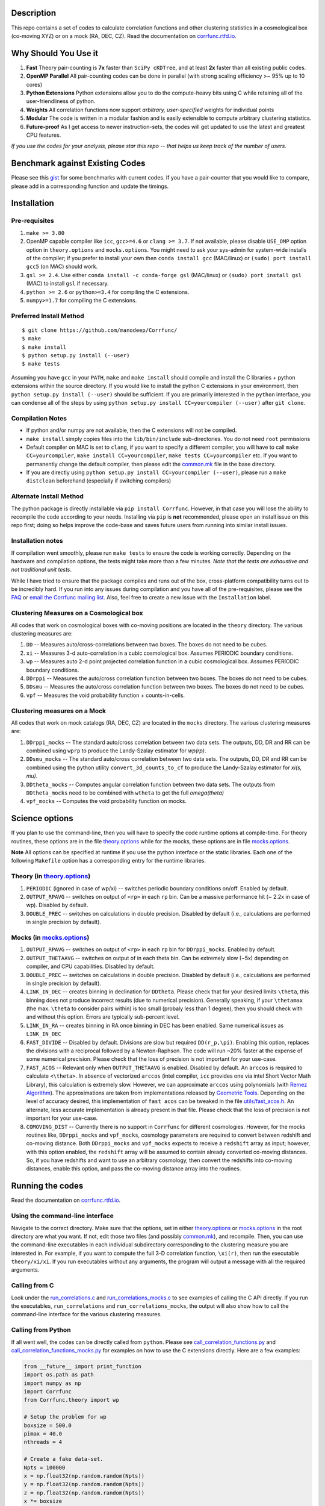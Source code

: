.. raw:: html

    <img src="https://github.com/manodeep/Corrfunc/blob/master/corrfunc_logo.png" height="240px">


|Release| |PyPI| |MIT licensed| |ASCL| |Travis Build| |Issues| |RTD| |Landscape|

Description
===========

This repo contains a set of codes to calculate correlation functions and 
other clustering statistics in a cosmological box (co-moving XYZ)
or on a mock (RA, DEC, CZ). Read the documentation on `corrfunc.rtfd.io <http://corrfunc.rtfd.io/>`_. 

Why Should You Use it
======================

1. **Fast** Theory pair-counting is **7x** faster than ``SciPy cKDTree``, and at least **2x** faster than all existing public codes.
2. **OpenMP Parallel** All pair-counting codes can be done in parallel (with strong scaling efficiency >~ 95% up to 10 cores)
3. **Python Extensions** Python extensions allow you to do the compute-heavy bits using C while retaining all of the user-friendliness of python. 
4. **Weights** All correlation functions now support *arbitrary, user-specified* weights for individual points
5. **Modular** The code is written in a modular fashion and is easily extensible to compute arbitrary clustering statistics. 
6. **Future-proof** As I get access to newer instruction-sets, the codes will get updated to use the latest and greatest CPU features. 

*If you use the codes for your analysis, please star this repo -- that helps us keep track of the number of users.*

Benchmark against Existing Codes
================================

Please see this
`gist <https://gist.github.com/manodeep/cffd9a5d77510e43ccf0>`__ for
some benchmarks with current codes. If you have a pair-counter that you would like to compare, please add in a corresponding function and update the timings. 

Installation
============

Pre-requisites
--------------

1. ``make >= 3.80``
2. OpenMP capable compiler like ``icc``, ``gcc>=4.6`` or ``clang >= 3.7``. If
   not available, please disable ``USE_OMP`` option option in
   ``theory.options`` and ``mocks.options``. You might need to ask your
   sys-admin for system-wide installs of the compiler; if you prefer to
   install your own then ``conda install gcc`` (MAC/linux) or
   ``(sudo) port install gcc5`` (on MAC) should work. 
3. ``gsl >= 2.4``. Use either
   ``conda install -c conda-forge gsl``
   (MAC/linux) or ``(sudo) port install gsl`` (MAC) to install ``gsl``
   if necessary. 
4. ``python >= 2.6`` or ``python>=3.4`` for compiling the C extensions.
5. ``numpy>=1.7`` for compiling the C extensions.

Preferred Install Method
-------------------------

::

    $ git clone https://github.com/manodeep/Corrfunc/
    $ make 
    $ make install
    $ python setup.py install (--user)
    $ make tests 

Assuming you have ``gcc`` in your ``PATH``, ``make`` and
``make install`` should compile and install the C libraries + python
extensions within the source directory. If you would like to install the
python C extensions in your environment, then
``python setup.py install (--user)`` should be sufficient. If you are primarily
interested in the ``python`` interface, you can condense all of the steps
by using ``python setup.py install CC=yourcompiler (--user)`` after ``git clone``.

Compilation Notes
------------------

- If python and/or numpy are not available, then the C extensions will not be compiled.

- ``make install`` simply copies files into the ``lib/bin/include`` sub-directories. You do not need ``root`` permissions

- Default compiler on MAC is set to ``clang``, if you want to specify a different compiler, you will have to call ``make CC=yourcompiler``,  ``make install CC=yourcompiler``, ``make tests CC=yourcompiler`` etc. If you want to permanently change the default compiler, then please edit the `common.mk <common.mk>`__ file in the base directory.

- If you are directly using ``python setup.py install CC=yourcompiler (--user)``, please run a ``make distclean`` beforehand (especially if switching compilers)


Alternate Install Method
-------------------------

The python package is directly installable via ``pip install Corrfunc``. However, in that case you will lose the ability to recompile the code according to your needs. Installing via ``pip`` is **not** recommended, please open an install issue on this repo first; doing so helps improve the code-base and saves future users from running into similar install issues. 

Installation notes
------------------

If compilation went smoothly, please run ``make tests`` to ensure the
code is working correctly. Depending on the hardware and compilation
options, the tests might take more than a few minutes. *Note that the
tests are exhaustive and not traditional unit tests*.

While I have tried to ensure that the package compiles and runs out of
the box, cross-platform compatibility turns out to be incredibly hard.
If you run into any issues during compilation and you have all of the
pre-requisites, please see the `FAQ <FAQ>`__ or `email
the Corrfunc mailing list <mailto:corrfunc@googlegroups.com>`__. Also, feel free to create a new issue
with the ``Installation`` label.

Clustering Measures on a Cosmological box
-----------------------------------------

All codes that work on cosmological boxes with co-moving positions are
located in the ``theory`` directory. The various clustering measures
are:

1. ``DD`` -- Measures auto/cross-correlations between two boxes.
   The boxes do not need to be cubes.

2. ``xi`` -- Measures 3-d auto-correlation in a cubic cosmological box.
   Assumes PERIODIC boundary conditions.

3. ``wp`` -- Measures auto 2-d point projected correlation function in a
   cubic cosmological box. Assumes PERIODIC boundary conditions.

4. ``DDrppi`` -- Measures the auto/cross correlation function between
   two boxes. The boxes do not need to be cubes.

5. ``DDsmu`` -- Measures the auto/cross correlation function between
   two boxes. The boxes do not need to be cubes.

6. ``vpf`` -- Measures the void probability function + counts-in-cells.

Clustering measures on a Mock
-----------------------------

All codes that work on mock catalogs (RA, DEC, CZ) are located in the
``mocks`` directory. The various clustering measures are:

1. ``DDrppi_mocks`` -- The standard auto/cross correlation between two data
   sets. The outputs, DD, DR and RR can be combined using ``wprp`` to
   produce the Landy-Szalay estimator for `wp(rp)`.

2. ``DDsmu_mocks`` -- The standard auto/cross correlation between two data
   sets. The outputs, DD, DR and RR can be combined using the python utility 
   ``convert_3d_counts_to_cf`` to produce the Landy-Szalay estimator for `xi(s, mu)`.
   
3. ``DDtheta_mocks`` -- Computes angular correlation function between two data
   sets. The outputs from ``DDtheta_mocks`` need to be combined with
   ``wtheta`` to get the full `\omega(\theta)`

4. ``vpf_mocks`` -- Computes the void probability function on mocks.

Science options
===============

If you plan to use the command-line, then you will have to specify the
code runtime options at compile-time. For theory routines, these options
are in the file `theory.options <theory.options>`__ while for the mocks, these options are
in file `mocks.options <mocks.options>`__.

**Note** All options can be specified at 
runtime if you use the python interface or the static libraries. Each one of
the following ``Makefile`` option has a corresponding entry for the runtime
libraries. 

Theory (in `theory.options <theory.options>`__)
-------------------------------------------------

1. ``PERIODIC`` (ignored in case of wp/xi) -- switches periodic boundary
   conditions on/off. Enabled by default.

2. ``OUTPUT_RPAVG`` -- switches on output of ``<rp>`` in each ``rp``
   bin. Can be a massive performance hit (~ 2.2x in case of wp).
   Disabled by default. 

3. ``DOUBLE_PREC`` -- switches on calculations in double precision. Disabled
   by default (i.e., calculations are performed in single precision by default).
   
Mocks (in `mocks.options <mocks.options>`__)
----------------------------------------------

1. ``OUTPUT_RPAVG`` -- switches on output of ``<rp>`` in each ``rp``
   bin for ``DDrppi_mocks``. Enabled by default.

2. ``OUTPUT_THETAAVG`` -- switches on output of in each theta bin. Can
   be extremely slow (~5x) depending on compiler, and CPU capabilities.
   Disabled by default.

3. ``DOUBLE_PREC`` -- switches on calculations in double precision. Disabled
   by default (i.e., calculations are performed in single precision by default).
   
4. ``LINK_IN_DEC`` -- creates binning in declination for ``DDtheta``. Please
   check that for your desired limits ``\theta``, this binning does not 
   produce incorrect results (due to numerical precision). Generally speaking,
   if your ``\thetamax`` (the max. ``\theta`` to consider pairs within) is too
   small (probaly less than 1 degree), then you should check with and without
   this option. Errors are typically sub-percent level. 

5. ``LINK_IN_RA`` -- creates binning in RA once binning in DEC has been
   enabled. Same numerical issues as ``LINK_IN_DEC``

6. ``FAST_DIVIDE`` -- Disabled by default. Divisions are slow but required
   ``DD(r_p,\pi)``. Enabling this option, replaces
   the divisions with a reciprocal followed by a Newton-Raphson. The code
   will run ~20% faster at the expense of some numerical precision.
   Please check that the loss of precision is not important for your
   use-case. 

7. ``FAST_ACOS`` -- Relevant only when ``OUTPUT_THETAAVG`` is enabled. Disabled 
   by default. An ``arccos`` is required to calculate ``<\theta>``. In absence of vectorized
   ``arccos`` (intel compiler, ``icc`` provides one via intel Short Vector Math 
   Library), this calculation is extremely slow. However, we can approximate
   ``arccos`` using polynomials (with `Remez Algorithm <https://en.wikipedia.org/wiki/Remez_algorithm>`_).
   The approximations are taken from implementations released by `Geometric Tools <http://geometrictools.com/>`_.
   Depending on the level of accuracy desired, this implementation of ``fast acos`` 
   can be tweaked in the file `utils/fast_acos.h <utils/fast_acos.h>`__. An alternate, less
   accurate implementation is already present in that file. Please check that the loss of 
   precision is not important for your use-case. 

8. ``COMOVING_DIST`` -- Currently there is no support in ``Corrfunc`` for different cosmologies. However, for the
   mocks routines like, ``DDrppi_mocks`` and ``vpf_mocks``, cosmology parameters are required to convert between
   redshift and co-moving distance. Both ``DDrppi_mocks`` and ``vpf_mocks`` expects to receive a ``redshift`` array 
   as input; however, with this option enabled, the ``redshift`` array will be assumed to contain already converted
   co-moving distances. So, if you have redshifts and want to use an arbitrary cosmology, then convert the redshifts
   into co-moving distances, enable this option, and pass the co-moving distance array into the routines. 

Running the codes
=================

Read the documentation on `corrfunc.rtfd.io <http://corrfunc.rtfd.io/>`_.


Using the command-line interface
--------------------------------

Navigate to the correct directory. Make sure that the options, set in
either `theory.options <theory.options>`__ or `mocks.options <mocks.options>`__ in the root directory are
what you want. If not, edit those two files (and possibly
`common.mk <common.mk>`__), and recompile. Then, you can use the command-line
executables in each individual subdirectory corresponding to the
clustering measure you are interested in. For example, if you want to
compute the full 3-D correlation function, ``\xi(r)``, then run the 
executable ``theory/xi/xi``. If you run executables without any arguments, 
the program will output a message with all the required arguments.

Calling from C
--------------

Look under the `run_correlations.c <theory/examples/run_correlations.c>`__ and
`run_correlations_mocks.c <mocks/examples/run_correlations_mocks.c>`__ to see examples of
calling the C API directly. If you run the executables,
``run_correlations`` and ``run_correlations_mocks``, the output will
also show how to call the command-line interface for the various
clustering measures.

Calling from Python
-------------------

If all went well, the codes can be directly called from ``python``.
Please see `call_correlation_functions.py <Corrfunc/call_correlation_functions.py>`__ and
`call_correlation_functions_mocks.py <Corrfunc/call_correlation_functions_mocks.py>`__ for examples on how to
use the C extensions directly. Here are a few examples:

.. code:: python

    from __future__ import print_function
    import os.path as path
    import numpy as np
    import Corrfunc
    from Corrfunc.theory import wp

    # Setup the problem for wp
    boxsize = 500.0
    pimax = 40.0
    nthreads = 4

    # Create a fake data-set.
    Npts = 100000
    x = np.float32(np.random.random(Npts))
    y = np.float32(np.random.random(Npts))
    z = np.float32(np.random.random(Npts))
    x *= boxsize
    y *= boxsize
    z *= boxsize

    # Setup the bins
    rmin = 0.1
    rmax = 20.0
    nbins = 20
    
    # Create the bins
    rbins = np.logspace(np.log10(0.1), np.log10(rmax), nbins + 1)

    # Call wp
    wp_results = wp(boxsize, pimax, nthreads, rbins, x, y, z, verbose=True, output_rpavg=True)

    # Print the results
    print("#############################################################################")
    print("##       rmin           rmax            rpavg             wp            npairs")
    print("#############################################################################")
    print(wp_results)
                                                        

Common Code options for both Mocks and Cosmological Boxes
=========================================================

1. ``USE_OMP`` -- uses OpenMP parallelization. Scaling is great for DD
   (close to perfect scaling up to 12 threads in our tests) and okay (runtime
   becomes constant ~6-8 threads in our tests) for ``DDrppi`` and ``wp``.
   Enabled by default. The ``Makefile`` will compare the `CC` variable with
   known OpenMP enabled compilers and set compile options accordingly. 
   Set in `common.mk <common.mk>`__ by default. 

*Optimization for your architecture*

1. The values of ``bin_refine_factor`` and/or ``zbin_refine_factor`` in
   the ``countpairs\_\*.c`` files control the cache-misses, and
   consequently, the runtime. In my trial-and-error methods, I have seen
   any values larger than 3 are always slower. But some different
   combination of 1/2 for ``(z)bin_refine_factor`` might be faster on
   your platform.

2. If you have AVX2/AVX-512/KNC, you will need to add a new kernel within
   the ``*_kernels.c`` and edit the runtime dispatch code to call this new
   kernel. 

Author & Maintainers 
=====================

Corrfunc was designed by Manodeep Sinha and is currently maintained by
`Lehman Garrison <https://github.com/lgarrison>`_ and `Manodeep Sinha <https://github.com/manodeep>`_

Citing
======

If you use the code, please cite using the `ascl entry <http://ascl.net/1703.003>`_ as indexed by `ADS <http://adsabs.harvard.edu/abs/2017ascl.soft03003S>`_. The BibTex entry for the code is

::

      @misc{2017ascl.soft03003S,
         author = {{Sinha}, M. and {Garrison}, L.},
         title = "{Corrfunc: Blazing fast correlation functions on the CPU}",
         keywords = {Software},
         howpublished = {Astrophysics Source Code Library},
         year = 2017,
         month = mar,
         archivePrefix = "ascl",
         eprint = {1703.003},
         adsurl = {http://adsabs.harvard.edu/abs/2017ascl.soft03003S},
         adsnote = {Provided by the SAO/NASA Astrophysics Data System}
      }


Mailing list
============

If you have questions or comments about the package, please do so on the
mailing list: https://groups.google.com/forum/#!forum/corrfunc

LICENSE
=======

Corrfunc is released under the MIT license. Basically, do what you want
with the code, including using it in commercial application.

Project URL
===========

-  documentation (http://corrfunc.rtfd.io/)   
-  version control (https://github.com/manodeep/Corrfunc)

    
.. |Release| image:: https://img.shields.io/github/release/manodeep/Corrfunc.svg
   :target: https://github.com/manodeep/Corrfunc/releases/latest
   :alt: Latest Release
.. |PyPI| image:: https://img.shields.io/pypi/v/Corrfunc.svg
   :target: https://pypi.python.org/pypi/Corrfunc
   :alt: PyPI Release
.. |MIT licensed| image:: https://img.shields.io/badge/license-MIT-blue.svg
   :target: https://raw.githubusercontent.com/manodeep/Corrfunc/master/LICENSE
   :alt: MIT License
.. |ASCL| image:: https://img.shields.io/badge/ascl-1703.003-blue.svg?colorB=262255
   :target: http://ascl.net/1703.003
   :alt: ascl:1703.003
.. |Travis Build| image:: https://travis-ci.org/manodeep/Corrfunc.svg?branch=master
   :target: https://travis-ci.org/manodeep/Corrfunc
   :alt: Build Status
.. |Issues| image:: https://img.shields.io/github/issues/manodeep/Corrfunc.svg
   :target: https://github.com/manodeep/Corrfunc/issues
   :alt: Open Issues
.. |RTD| image:: https://readthedocs.org/projects/corrfunc/badge/?version=master
   :target: http://corrfunc.readthedocs.io/en/master/?badge=master
   :alt: Documentation Status
.. |Landscape| image:: https://landscape.io/github/manodeep/Corrfunc/master/landscape.svg?style=flat
   :target: https://landscape.io/github/manodeep/Corrfunc/master
   :alt: Code Health
